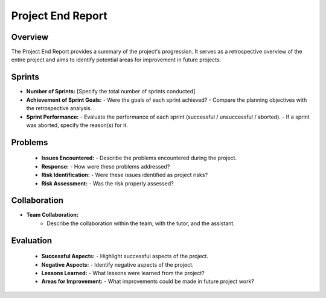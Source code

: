 ====================
Project End Report
====================

Overview
------------

The Project End Report provides a summary of the project's progression. It serves as a retrospective overview of the entire project and aims to identify potential areas for improvement in future projects.

Sprints
-----------------

- **Number of Sprints:** [Specify the total number of sprints conducted]
- **Achievement of Sprint Goals:**
  - Were the goals of each sprint achieved?
  - Compare the planning objectives with the retrospective analysis.
- **Sprint Performance:**
  - Evaluate the performance of each sprint (successful / unsuccessful / aborted).
  - If a sprint was aborted, specify the reason(s) for it.

Problems
-----------------

    - **Issues Encountered:**
      - Describe the problems encountered during the project.
    - **Response:**
      - How were these problems addressed?
    - **Risk Identification:**
      - Were these issues identified as project risks?
    - **Risk Assessment:**
      - Was the risk properly assessed?

Collaboration
-----------------

- **Team Collaboration:**
      - Describe the collaboration within the team, with the tutor, and the assistant.

Evaluation
-----------------

    - **Successful Aspects:**
      - Highlight successful aspects of the project.
    - **Negative Aspects:**
      - Identify negative aspects of the project.
    - **Lessons Learned:**
      - What lessons were learned from the project?
    - **Areas for Improvement:**
      - What improvements could be made in future project work?
